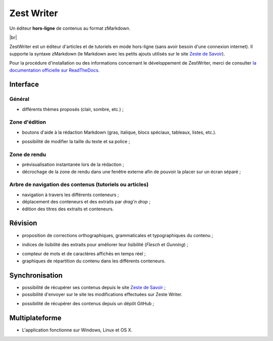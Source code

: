 .. |br| raw:: html

   <br />

***********
Zest Writer
***********

Un éditeur **hors-ligne** de contenus au format zMarkdown.

.. image:: /doc/images/logo.png
   :alt: Logo de ZestWriter

|br|

.. image:: https://travis-ci.org/firm1/zest-writer.svg?branch=master
   :target: https://travis-ci.org/firm1/zest-writer
   :alt: Travis-CI Build Status

.. image:: https://ci.appveyor.com/api/projects/status/n3aa5h519uxvjufq/branch/master?svg=true
   :target: https://ci.appveyor.com/project/firm1/zest-writer/branch/master
   :alt: Appveyor build Status


.. image:: https://coveralls.io/repos/github/firm1/zest-writer/badge.svg?branch=master
   :target: https://coveralls.io/github/firm1/zest-writer?branch=master
   :alt: Coverage Status

.. image:: https://www.versioneye.com/user/projects/5719ed6bfcd19a0039f17b07/badge.svg?style=flat
   :target: https://www.versioneye.com/user/projects/5719ed6bfcd19a0039f17b07
   :alt: Dependency Status

.. image:: https://readthedocs.org/projects/zest-writer/badge
   :target: http://zest-writer.readthedocs.io/
   :alt: Documentation Status

.. image:: https://www.openhub.net/p/zest-writer/widgets/project_thin_badge.gif
   :target: https://www.openhub.net/p/zest-writer?ref=sample
   :alt: Statis

ZestWriter est un éditeur d'articles et de tutoriels en mode hors-ligne (sans avoir besoin d'une connexion internet). Il supporte la syntaxe zMarkdown (le Markdown avec les petits ajouts utilisés sur le site `Zeste de Savoir <https://zestedesavoir.com/>`_).

.. no_rtd

Pour la procédure d'installation ou des informations concernant le développement de ZestWriter, merci de consulter `la documentation officielle sur ReadTheDocs <http://zest-writer.readthedocs.io>`_.

.. rtd

Interface
#########

Général
*******

- différents thèmes proposés (clair, sombre, etc.) ;

.. image:: /doc/images/zw_dark_menu.png
   :alt: Capture d'écran de la page d'accueil (thème sombre)

.. image:: /doc/images/zw_light_redaction.png
   :alt: Capture d'écran de la zone de rédaction (thème clair)

Zone d'édition
**************

- boutons d'aide à la rédaction Markdown (gras, italique, blocs spéciaux, tableaux, listes, etc.).

.. image:: /doc/images/buttons_bar.png
   :alt: Barre de boutons

- possibilité de modifier la taille du texte et sa police ;

Zone de rendu
*************

- prévisualisation instantanée lors de la rédaction ;
- décrochage de la zone de rendu dans une fenêtre externe afin de pouvoir la placer sur un écran séparé ;

.. image:: /doc/images/render_window.png
   :alt: Zone de rendu dans une fenêtre externe

Arbre de navigation des contenus (tutoriels ou articles)
********************************************************

- navigation à travers les différents conteneurs ;
- déplacement des conteneurs et des extraits par *drag'n drop* ;
- édition des titres des extraits et conteneurs.

.. image:: /doc/images/tree_view.png
   :alt: Arbre de navigation

Révision
########

- proposition de corrections orthographiques, grammaticales et typographiques du contenu ;

.. image:: /doc/images/grammar_hint.png
   :alt: Prosition de correction

- indices de lisibilité des extraits pour améliorer leur lisibilité (*Flesch* et *Gunning*) ;

.. image:: /doc/images/flesch_indice.png
   :alt: Indice de Flesch

- compteur de mots et de caractères affichés en temps réel ;
- graphiques de répartition du contenu dans les différents conteneurs.

.. image:: /doc/images/chart.png
   :alt: Graphique de répartition du contenu

Synchronisation
###############

- possibilité de récupérer ses contenus depuis le site `Zeste de Savoir <https://zestedesavoir.com/>`_ ;
- possibilité d'envoyer sur le site les modifications effectuées sur Zeste Writer.

.. image:: /doc/images/logo_zds.png
   :alt: Logo de Zeste de Savoir

- possibilité de récupérer des contenus depuis un dépôt GitHub ;

Multiplateforme
###############

- L'application fonctionne sur Windows, Linux et OS X.
